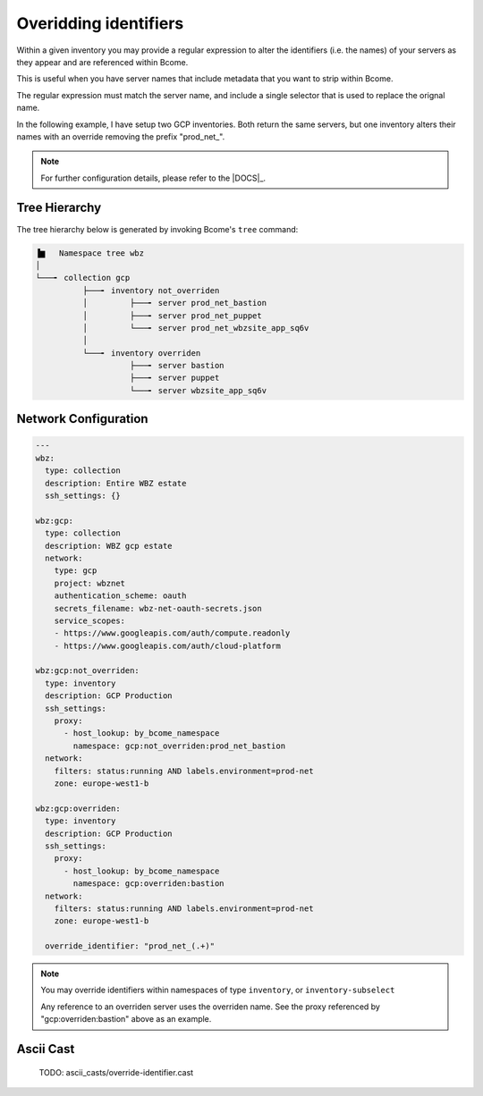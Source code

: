 .. meta::
   :description lang=en: Overidding identifiers


**********************
Overidding identifiers
**********************

Within a given inventory you may provide a regular expression to alter the identifiers (i.e. the names) of your servers as they appear and are referenced within Bcome.

This is useful when you have server names that include metadata that you want to strip within Bcome.

The regular expression must match the server name, and include a single selector that is used to replace the orignal name.

In the following example, I have setup two GCP inventories. Both return the same servers, but one inventory alters their names with an override removing the prefix "prod_net_".

.. note::

   For further configuration details, please refer to the |DOCS|_.


Tree Hierarchy
==============

The tree hierarchy below is generated by invoking Bcome's ``tree`` command:

.. code-block:: bash

      ▐▆   Namespace tree wbz
      │
      └───╸ collection gcp
                ├───╸ inventory not_overriden
                │         ├───╸ server prod_net_bastion
                │         ├───╸ server prod_net_puppet
                │         └───╸ server prod_net_wbzsite_app_sq6v
                │
                └───╸ inventory overriden
                          ├───╸ server bastion
                          ├───╸ server puppet
                          └───╸ server wbzsite_app_sq6v


Network Configuration
=====================

.. code-block:: yaml

   ---
   wbz:
     type: collection
     description: Entire WBZ estate
     ssh_settings: {}

   wbz:gcp:
     type: collection
     description: WBZ gcp estate
     network:
       type: gcp
       project: wbznet
       authentication_scheme: oauth
       secrets_filename: wbz-net-oauth-secrets.json
       service_scopes:
       - https://www.googleapis.com/auth/compute.readonly
       - https://www.googleapis.com/auth/cloud-platform

   wbz:gcp:not_overriden:
     type: inventory
     description: GCP Production
     ssh_settings:
       proxy:
         - host_lookup: by_bcome_namespace
           namespace: gcp:not_overriden:prod_net_bastion
     network:
       filters: status:running AND labels.environment=prod-net
       zone: europe-west1-b

   wbz:gcp:overriden:
     type: inventory
     description: GCP Production
     ssh_settings:
       proxy:
         - host_lookup: by_bcome_namespace
           namespace: gcp:overriden:bastion
     network:
       filters: status:running AND labels.environment=prod-net
       zone: europe-west1-b

     override_identifier: "prod_net_(.+)"

.. note:: 

   You may override identifiers within namespaces of type ``inventory``, or ``inventory-subselect``

   Any reference to an overriden server uses the overriden name. See the proxy referenced by "gcp:overriden:bastion" above as an example.

Ascii Cast
==========

  TODO: ascii_casts/override-identifier.cast
